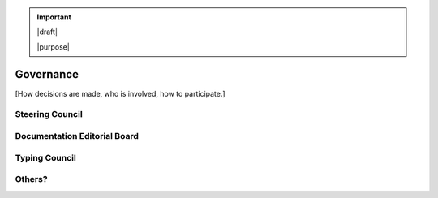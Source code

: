 .. important::

   |draft|

   |purpose|


==========
Governance
==========

[How decisions are made, who is involved, how to participate.]

Steering Council
================

Documentation Editorial Board
=============================

Typing Council
==============


Others?
=======
